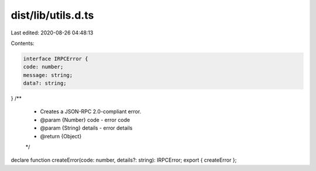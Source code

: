 dist/lib/utils.d.ts
===================

Last edited: 2020-08-26 04:48:13

Contents:

.. code-block:: ts

    interface IRPCError {
    code: number;
    message: string;
    data?: string;
}
/**
 * Creates a JSON-RPC 2.0-compliant error.
 * @param {Number} code - error code
 * @param {String} details - error details
 * @return {Object}
 */
declare function createError(code: number, details?: string): IRPCError;
export { createError };


